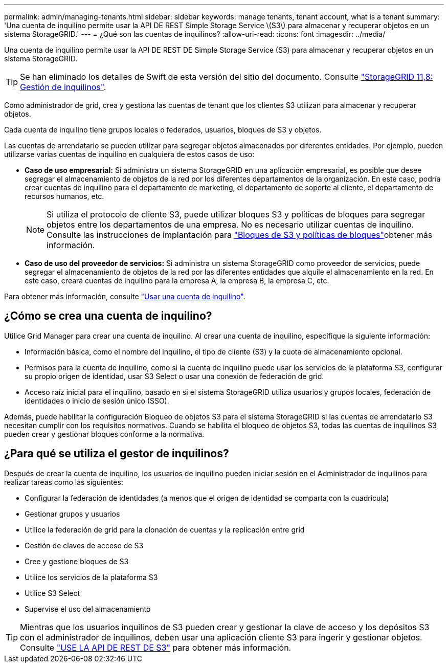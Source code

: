 ---
permalink: admin/managing-tenants.html 
sidebar: sidebar 
keywords: manage tenants, tenant account, what is a tenant 
summary: 'Una cuenta de inquilino permite usar la API DE REST Simple Storage Service \(S3\) para almacenar y recuperar objetos en un sistema StorageGRID.' 
---
= ¿Qué son las cuentas de inquilinos?
:allow-uri-read: 
:icons: font
:imagesdir: ../media/


[role="lead"]
Una cuenta de inquilino permite usar la API DE REST DE Simple Storage Service (S3) para almacenar y recuperar objetos en un sistema StorageGRID.


TIP: Se han eliminado los detalles de Swift de esta versión del sitio del documento. Consulte https://docs.netapp.com/us-en/storagegrid-118/admin/managing-tenants.html["StorageGRID 11,8: Gestión de inquilinos"^].

Como administrador de grid, crea y gestiona las cuentas de tenant que los clientes S3 utilizan para almacenar y recuperar objetos.

Cada cuenta de inquilino tiene grupos locales o federados, usuarios, bloques de S3 y objetos.

Las cuentas de arrendatario se pueden utilizar para segregar objetos almacenados por diferentes entidades. Por ejemplo, pueden utilizarse varias cuentas de inquilino en cualquiera de estos casos de uso:

* *Caso de uso empresarial:* Si administra un sistema StorageGRID en una aplicación empresarial, es posible que desee segregar el almacenamiento de objetos de la red por los diferentes departamentos de la organización. En este caso, podría crear cuentas de inquilino para el departamento de marketing, el departamento de soporte al cliente, el departamento de recursos humanos, etc.
+

NOTE: Si utiliza el protocolo de cliente S3, puede utilizar bloques S3 y políticas de bloques para segregar objetos entre los departamentos de una empresa. No es necesario utilizar cuentas de inquilino. Consulte las instrucciones de implantación para link:../s3/bucket-and-group-access-policies.html["Bloques de S3 y políticas de bloques"]obtener más información.

* *Caso de uso del proveedor de servicios:* Si administra un sistema StorageGRID como proveedor de servicios, puede segregar el almacenamiento de objetos de la red por las diferentes entidades que alquile el almacenamiento en la red. En este caso, creará cuentas de inquilino para la empresa A, la empresa B, la empresa C, etc.


Para obtener más información, consulte link:../tenant/index.html["Usar una cuenta de inquilino"].



== ¿Cómo se crea una cuenta de inquilino?

Utilice Grid Manager para crear una cuenta de inquilino. Al crear una cuenta de inquilino, especifique la siguiente información:

* Información básica, como el nombre del inquilino, el tipo de cliente (S3) y la cuota de almacenamiento opcional.
* Permisos para la cuenta de inquilino, como si la cuenta de inquilino puede usar los servicios de la plataforma S3, configurar su propio origen de identidad, usar S3 Select o usar una conexión de federación de grid.
* Acceso raíz inicial para el inquilino, basado en si el sistema StorageGRID utiliza usuarios y grupos locales, federación de identidades o inicio de sesión único (SSO).


Además, puede habilitar la configuración Bloqueo de objetos S3 para el sistema StorageGRID si las cuentas de arrendatario S3 necesitan cumplir con los requisitos normativos. Cuando se habilita el bloqueo de objetos S3, todas las cuentas de inquilinos S3 pueden crear y gestionar bloques conforme a la normativa.



== ¿Para qué se utiliza el gestor de inquilinos?

Después de crear la cuenta de inquilino, los usuarios de inquilino pueden iniciar sesión en el Administrador de inquilinos para realizar tareas como las siguientes:

* Configurar la federación de identidades (a menos que el origen de identidad se comparta con la cuadrícula)
* Gestionar grupos y usuarios
* Utilice la federación de grid para la clonación de cuentas y la replicación entre grid
* Gestión de claves de acceso de S3
* Cree y gestione bloques de S3
* Utilice los servicios de la plataforma S3
* Utilice S3 Select
* Supervise el uso del almacenamiento



TIP: Mientras que los usuarios inquilinos de S3 pueden crear y gestionar la clave de acceso y los depósitos S3 con el administrador de inquilinos, deben usar una aplicación cliente S3 para ingerir y gestionar objetos. Consulte link:../s3/index.html["USE LA API DE REST DE S3"] para obtener más información.

